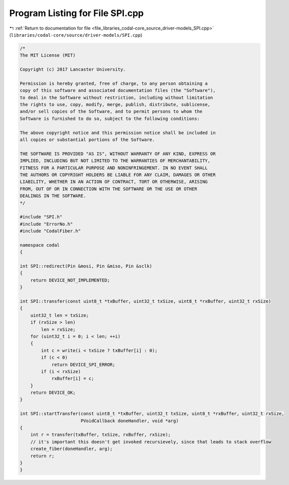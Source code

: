 
.. _program_listing_file_libraries_codal-core_source_driver-models_SPI.cpp:

Program Listing for File SPI.cpp
================================

|exhale_lsh| :ref:`Return to documentation for file <file_libraries_codal-core_source_driver-models_SPI.cpp>` (``libraries/codal-core/source/driver-models/SPI.cpp``)

.. |exhale_lsh| unicode:: U+021B0 .. UPWARDS ARROW WITH TIP LEFTWARDS

.. code-block:: cpp

   /*
   The MIT License (MIT)
   
   Copyright (c) 2017 Lancaster University.
   
   Permission is hereby granted, free of charge, to any person obtaining a
   copy of this software and associated documentation files (the "Software"),
   to deal in the Software without restriction, including without limitation
   the rights to use, copy, modify, merge, publish, distribute, sublicense,
   and/or sell copies of the Software, and to permit persons to whom the
   Software is furnished to do so, subject to the following conditions:
   
   The above copyright notice and this permission notice shall be included in
   all copies or substantial portions of the Software.
   
   THE SOFTWARE IS PROVIDED "AS IS", WITHOUT WARRANTY OF ANY KIND, EXPRESS OR
   IMPLIED, INCLUDING BUT NOT LIMITED TO THE WARRANTIES OF MERCHANTABILITY,
   FITNESS FOR A PARTICULAR PURPOSE AND NONINFRINGEMENT. IN NO EVENT SHALL
   THE AUTHORS OR COPYRIGHT HOLDERS BE LIABLE FOR ANY CLAIM, DAMAGES OR OTHER
   LIABILITY, WHETHER IN AN ACTION OF CONTRACT, TORT OR OTHERWISE, ARISING
   FROM, OUT OF OR IN CONNECTION WITH THE SOFTWARE OR THE USE OR OTHER
   DEALINGS IN THE SOFTWARE.
   */
   
   #include "SPI.h"
   #include "ErrorNo.h"
   #include "CodalFiber.h"
   
   namespace codal
   {
   
   int SPI::redirect(Pin &mosi, Pin &miso, Pin &sclk)
   {
       return DEVICE_NOT_IMPLEMENTED;
   }
   
   int SPI::transfer(const uint8_t *txBuffer, uint32_t txSize, uint8_t *rxBuffer, uint32_t rxSize)
   {
       uint32_t len = txSize;
       if (rxSize > len)
           len = rxSize;
       for (uint32_t i = 0; i < len; ++i)
       {
           int c = write(i < txSize ? txBuffer[i] : 0);
           if (c < 0)
               return DEVICE_SPI_ERROR;
           if (i < rxSize)
               rxBuffer[i] = c;
       }
       return DEVICE_OK;
   }
   
   int SPI::startTransfer(const uint8_t *txBuffer, uint32_t txSize, uint8_t *rxBuffer, uint32_t rxSize,
                          PVoidCallback doneHandler, void *arg)
   {
       int r = transfer(txBuffer, txSize, rxBuffer, rxSize);
       // it's important this doesn't get invoked recursievely, since that leads to stack overflow
       create_fiber(doneHandler, arg);
       return r;
   }
   }
